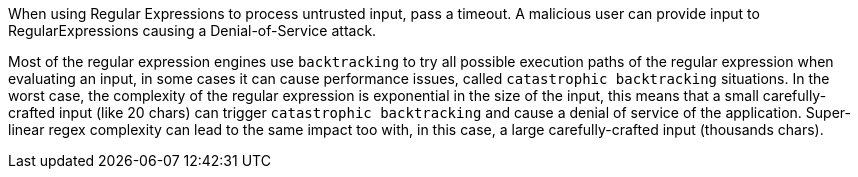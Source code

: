 When using Regular Expressions to process untrusted input, pass a timeout. A malicious user can provide input to RegularExpressions causing a Denial-of-Service attack.

Most of the regular expression engines use ``++backtracking++`` to try all possible execution paths of the regular expression when evaluating an input, in some cases it can cause performance issues, called ``++catastrophic backtracking++`` situations. In the worst case, the complexity of the regular expression is exponential in the size of the input, this means that a small carefully-crafted input (like 20 chars) can trigger ``++catastrophic backtracking++`` and cause a denial of service of the application. Super-linear regex complexity can lead to the same impact too with, in this case, a large carefully-crafted input (thousands chars).